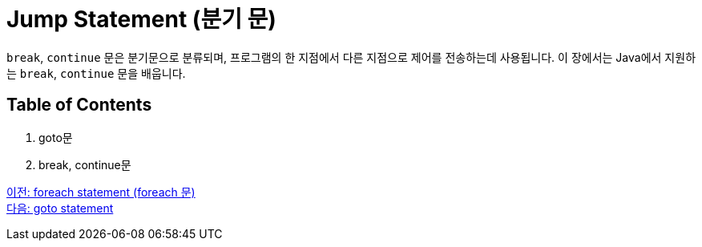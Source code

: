 = Jump Statement (분기 문)

`break`, `continue` 문은 분기문으로 분류되며, 프로그램의 한 지점에서 다른 지점으로 제어를 전송하는데 사용됩니다. 이 장에서는 Java에서 지원하는 `break`, `continue` 문을 배웁니다.

== Table of Contents

1.	goto문
2.	break, continue문

link:./13_foreach.adoc[이전: foreach statement (foreach 문)] +
link:./15_goto.adoc[다음: goto statement]
